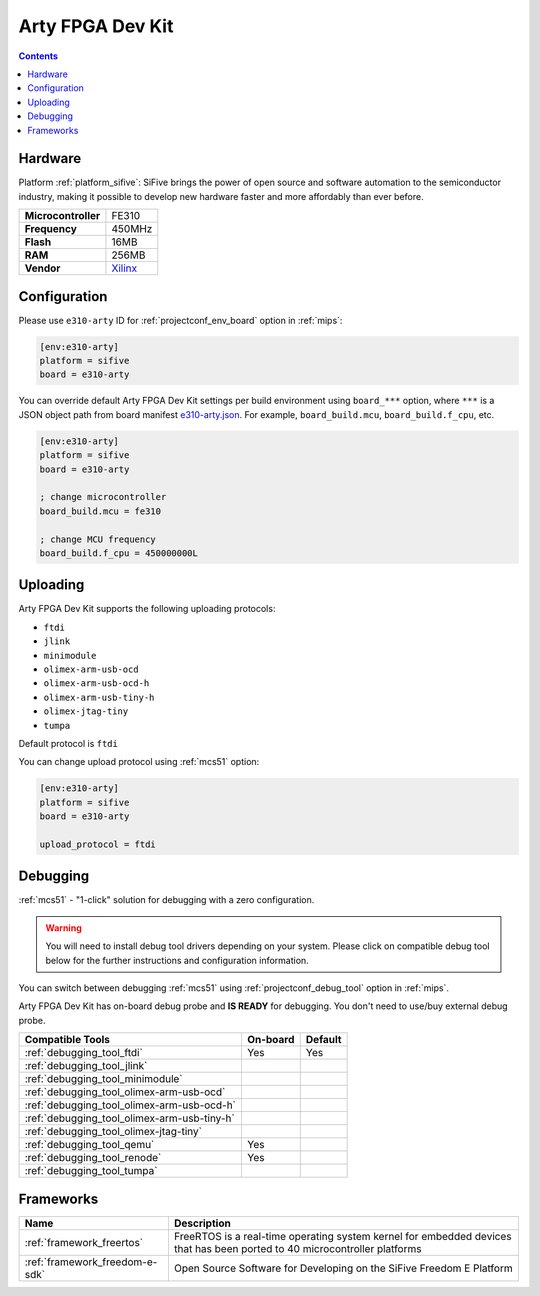 
.. _board_sifive_e310-arty:

Arty FPGA Dev Kit
=================

.. contents::

Hardware
--------

Platform :ref:`platform_sifive`: SiFive brings the power of open source and software automation to the semiconductor industry, making it possible to develop new hardware faster and more affordably than ever before.

.. list-table::

  * - **Microcontroller**
    - FE310
  * - **Frequency**
    - 450MHz
  * - **Flash**
    - 16MB
  * - **RAM**
    - 256MB
  * - **Vendor**
    - `Xilinx <https://store.digilentinc.com/arty-a7-artix-7-fpga-development-board-for-makers-and-hobbyists/?utm_source=platformio.org&utm_medium=docs>`__


Configuration
-------------

Please use ``e310-arty`` ID for :ref:`projectconf_env_board` option in :ref:`mips`:

.. code-block:: ini

  [env:e310-arty]
  platform = sifive
  board = e310-arty

You can override default Arty FPGA Dev Kit settings per build environment using
``board_***`` option, where ``***`` is a JSON object path from
board manifest `e310-arty.json <https://github.com/platformio/platform-sifive/blob/master/boards/e310-arty.json>`_. For example,
``board_build.mcu``, ``board_build.f_cpu``, etc.

.. code-block:: ini

  [env:e310-arty]
  platform = sifive
  board = e310-arty

  ; change microcontroller
  board_build.mcu = fe310

  ; change MCU frequency
  board_build.f_cpu = 450000000L


Uploading
---------
Arty FPGA Dev Kit supports the following uploading protocols:

* ``ftdi``
* ``jlink``
* ``minimodule``
* ``olimex-arm-usb-ocd``
* ``olimex-arm-usb-ocd-h``
* ``olimex-arm-usb-tiny-h``
* ``olimex-jtag-tiny``
* ``tumpa``

Default protocol is ``ftdi``

You can change upload protocol using :ref:`mcs51` option:

.. code-block:: ini

  [env:e310-arty]
  platform = sifive
  board = e310-arty

  upload_protocol = ftdi

Debugging
---------

:ref:`mcs51` - "1-click" solution for debugging with a zero configuration.

.. warning::
    You will need to install debug tool drivers depending on your system.
    Please click on compatible debug tool below for the further
    instructions and configuration information.

You can switch between debugging :ref:`mcs51` using
:ref:`projectconf_debug_tool` option in :ref:`mips`.

Arty FPGA Dev Kit has on-board debug probe and **IS READY** for debugging. You don't need to use/buy external debug probe.

.. list-table::
  :header-rows:  1

  * - Compatible Tools
    - On-board
    - Default
  * - :ref:`debugging_tool_ftdi`
    - Yes
    - Yes
  * - :ref:`debugging_tool_jlink`
    -
    -
  * - :ref:`debugging_tool_minimodule`
    -
    -
  * - :ref:`debugging_tool_olimex-arm-usb-ocd`
    -
    -
  * - :ref:`debugging_tool_olimex-arm-usb-ocd-h`
    -
    -
  * - :ref:`debugging_tool_olimex-arm-usb-tiny-h`
    -
    -
  * - :ref:`debugging_tool_olimex-jtag-tiny`
    -
    -
  * - :ref:`debugging_tool_qemu`
    - Yes
    -
  * - :ref:`debugging_tool_renode`
    - Yes
    -
  * - :ref:`debugging_tool_tumpa`
    -
    -

Frameworks
----------
.. list-table::
    :header-rows:  1

    * - Name
      - Description

    * - :ref:`framework_freertos`
      - FreeRTOS is a real-time operating system kernel for embedded devices that has been ported to 40 microcontroller platforms

    * - :ref:`framework_freedom-e-sdk`
      - Open Source Software for Developing on the SiFive Freedom E Platform
